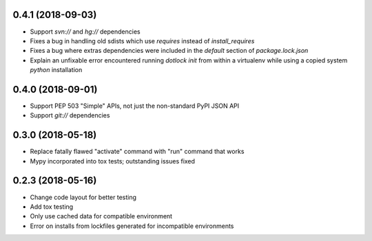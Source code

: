 0.4.1 (2018-09-03)
------------------

* Support `svn://` and `hg://` dependencies

* Fixes a bug in handling old sdists which use `requires` instead of `install_requires`

* Fixes a bug where extras dependencies were included in the `default` section of `package.lock.json`

* Explain an unfixable error encountered running `dotlock init` from within a virtualenv while using a copied system `python` installation

0.4.0 (2018-09-01)
------------------

* Support PEP 503 "Simple" APIs, not just the non-standard PyPI JSON API

* Support `git://` dependencies

0.3.0 (2018-05-18)
------------------

* Replace fatally flawed "activate" command with "run" command that works

* Mypy incorporated into tox tests; outstanding issues fixed


0.2.3 (2018-05-16)
------------------

* Change code layout for better testing

* Add tox testing

* Only use cached data for compatible environment

* Error on installs from lockfiles generated for incompatible environments
